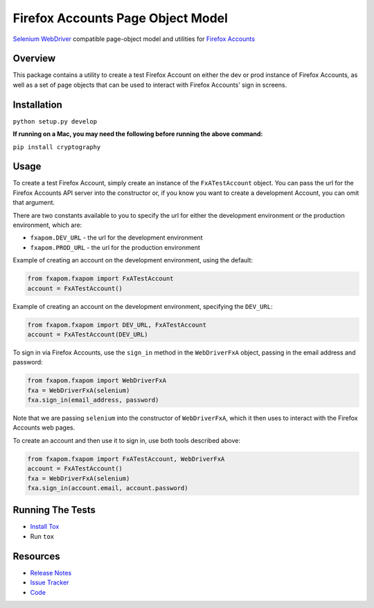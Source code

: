 Firefox Accounts Page Object Model
==================================

`Selenium WebDriver <http://docs.seleniumhq.org/docs/03_webdriver.jsp>`_ compatible page-object model and utilities for `Firefox Accounts <https://accounts.firefox.com>`_

.. image:: https://img.shields.io/pypi/l/fxapom.svg
   :target: https://github.com/mozilla/fxapom/blob/master/LICENSE
   :alt: License
.. image:: https://img.shields.io/pypi/v/fxapom.svg
   :target: https://pypi.python.org/pypi/fxapom/
   :alt: PyPI
.. image:: https://img.shields.io/travis/mozilla/fxapom.svg
   :target: https://travis-ci.org/mozilla/fxapom/
   :alt: Travis
.. image:: https://img.shields.io/github/issues-raw/mozilla/fxapom.svg
   :target: https://github.com/mozilla/fxapom/issues
   :alt: Issues
.. image:: https://pyup.io/repos/github/mozilla/fxapom/shield.svg
   :target: https://pyup.io/repos/github/mozilla/fxapom/
   :alt: Updates
.. image:: https://pyup.io/repos/github/mozilla/fxapom/python-3-shield.svg
   :target: https://pyup.io/repos/github/mozilla/fxapom/
   :alt: Python 3

Overview
--------

This package contains a utility to create a test Firefox Account on either the dev or prod instance of Firefox Accounts,
as well as a set of page objects that can be used to interact with Firefox Accounts' sign in screens.

Installation
------------

``python setup.py develop``

**If running on a Mac, you may need the following before running the above command:**

``pip install cryptography``

Usage
-----

To create a test Firefox Account, simply create an instance of the ``FxATestAccount`` object.
You can pass the url for the Firefox Accounts API server into the constructor
or, if you know you want to create a development Account, you can omit that argument.

There are two constants available to you to specify the url for either the development environment
or the production environment, which are:

* ``fxapom.DEV_URL`` - the url for the development environment
* ``fxapom.PROD_URL`` - the url for the production environment

Example of creating an account on the development environment, using the default:

.. code-block:: python

  from fxapom.fxapom import FxATestAccount
  account = FxATestAccount()


Example of creating an account on the development environment, specifying the ``DEV_URL``:

.. code-block:: python

  from fxapom.fxapom import DEV_URL, FxATestAccount
  account = FxATestAccount(DEV_URL)

To sign in via Firefox Accounts, use the ``sign_in`` method in the ``WebDriverFxA`` object,
passing in the email address and password:

.. code-block:: python

  from fxapom.fxapom import WebDriverFxA
  fxa = WebDriverFxA(selenium)
  fxa.sign_in(email_address, password)

Note that we are passing ``selenium`` into the constructor of ``WebDriverFxA``,
which it then uses to interact with the Firefox Accounts web pages.

To create an account and then use it to sign in, use both tools described above:

.. code-block:: python

  from fxapom.fxapom import FxATestAccount, WebDriverFxA
  account = FxATestAccount()
  fxa = WebDriverFxA(selenium)
  fxa.sign_in(account.email, account.password)

Running The Tests
-----------------

* `Install Tox <http://tox.readthedocs.io/en/latest/install.html>`_
* Run ``tox``

Resources
---------

- `Release Notes <http://github.com/mozilla/fxapom/blob/master/CHANGES.rst>`_
- `Issue Tracker <http://github.com/mozilla/fxapom/issues>`_
- `Code <http://github.com/mozilla/fxapom/>`_


